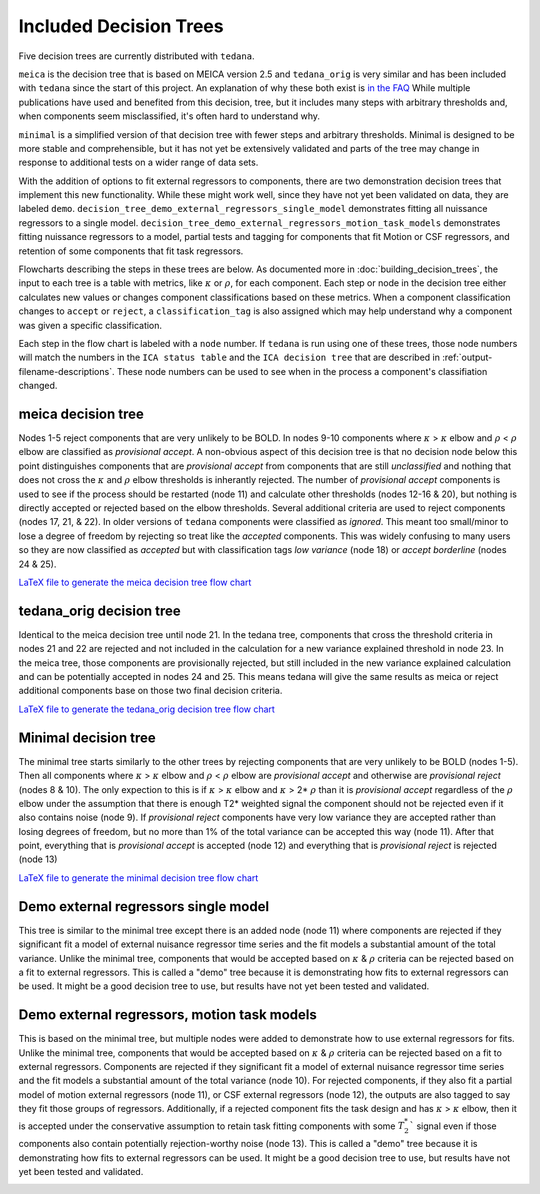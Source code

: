 #######################
Included Decision Trees
#######################

Five decision trees are currently distributed with ``tedana``.

``meica`` is the decision tree that is based on MEICA version 2.5 and
``tedana_orig`` is very similar and has been included with ``tedana``
since the start of this project. An explanation of why these both exist
is `in the FAQ`_
While multiple publications have used and benefited from this decision,
tree, but it includes many steps with arbitrary thresholds and, when
components seem misclassified, it's often hard to understand why.

``minimal`` is a simplified version of that decision tree with fewer
steps and arbitrary thresholds. Minimal is designed to be more stable
and comprehensible, but it has not yet be extensively validated and
parts of the tree may change in response to additional tests on a
wider range of data sets.

With the addition of options to fit external regressors to components,
there are two demonstration decision trees that implement this new functionality.
While these might work well, since they have not yet been validated on data, they
are labeled ``demo``.
``decision_tree_demo_external_regressors_single_model``
demonstrates fitting all nuissance regressors to a single model.
``decision_tree_demo_external_regressors_motion_task_models``
demonstrates fitting nuissance regressors to a model,
partial tests and tagging for components that fit Motion or CSF regressors,
and retention of some components that fit task regressors.

Flowcharts describing the steps in these trees are below.
As documented more in :doc:`building_decision_trees`, the input to each tree
is a table with metrics, like :math:`\kappa` or :math:`\rho`, for each
component. Each step or node in the decision tree either calculates
new values or changes component classifications based on these metrics.
When a component classification changes to ``accept`` or ``reject``, a
``classification_tag`` is also assigned which may help understand why
a component was given a specific classification.

Each step in the flow chart is labeled with a ``node`` number.
If ``tedana`` is run using one of these trees, those node
numbers will match the numbers in the ``ICA status table`` and the
``ICA decision tree`` that are described in
:ref:`output-filename-descriptions`. These node numbers can be used
to see when in the process a component's classifiation changed.

.. image:: _static/decision_tree_legend.png
    :width: 300
    :alt: Legend for Decision Tree Flow Charts

..
    Reminder on how to load svg if I can figure out how to correctly generate them
    .. raw:: html

        <img src = "_static/decision_tree_legend.svg" alt="Legend for Decision Tree Flow Charts"/>

.. _in the FAQ: faq.html#tree-differences

*******************
meica decision tree
*******************

Nodes 1-5 reject components that are very unlikely to be BOLD.
In nodes 9-10 components where :math:`\kappa` >
:math:`\kappa` elbow and :math:`\rho` < :math:`\rho`
elbow are classified as `provisional accept`. A non-obvious aspect
of this decision tree is that no decision node below this point distinguishes
components that are `provisional accept` from components that are still
`unclassified` and nothing that does not cross the :math:`\kappa` and
:math:`\rho` elbow thresholds is inherantly rejected. The number of
`provisional accept` components is used to see if the process should
be restarted (node 11) and calculate other thresholds (nodes 12-16 & 20),
but nothing is directly accepted or rejected based on the elbow thresholds.
Several additional criteria are used to reject components (nodes 17, 21, & 22).
In older versions of ``tedana`` components were classified as `ignored`.
This meant too small/minor to lose a degree of freedom by rejecting so treat
like the `accepted` components. This was widely confusing to many users so they
are now classified as `accepted` but with classification tags `low variance`
(node 18) or `accept borderline` (nodes 24 & 25).

.. image:: _static/decision_tree_meica.png
    :width: 400
    :alt: MEICA Decision Tree Flow Chart

`LaTeX file to generate the meica decision tree flow chart`_

.. _LaTeX file to generate the meica decision tree flow chart: _static/decision_tree_meica.tex

***************************
tedana_orig decision tree
***************************

Identical to the meica decision tree until node 21. In the tedana tree,
components that cross the threshold criteria in nodes 21 and 22 are
rejected and not included in the calculation for a new variance explained
threshold in node 23. In the meica tree, those components are provisionally
rejected, but still included in the new variance explained calculation and
can be potentially accepted in nodes 24 and 25. This means tedana will give
the same results as meica or reject additional components base on those two
final decision criteria.

.. image:: _static/decision_tree_tedana_orig.png
    :width: 400
    :alt: tedana_orig Decision Tree Flow Chart

`LaTeX file to generate the tedana_orig decision tree flow chart`_

.. _LaTeX file to generate the tedana_orig decision tree flow chart: _static/decision_tree_tedana_orig.tex

*********************
Minimal decision tree
*********************

The minimal tree starts similarly to the other trees by rejecting components
that are very unlikely to be BOLD (nodes 1-5). Then all components where
:math:`\kappa` > :math:`\kappa` elbow and :math:`\rho` < :math:`\rho` elbow
are `provisional accept` and otherwise are `provisional reject` (nodes 8 & 10).
The only expection to this is if :math:`\kappa` > :math:`\kappa` elbow and
:math:`\kappa` > 2* :math:`\rho` than it is `provisional accept` regardless of the
:math:`\rho` elbow under the assumption that there is enough T2* weighted signal
the component should not be rejected even if it also contains noise (node 9).
If `provisional reject` components have very low variance they are accepted rather
than losing degrees of freedom, but no more than 1% of the total variance can be
accepted this way (node 11). After that point, everything that is
`provisional accept` is accepted (node 12) and everything that is `provisional reject`
is rejected (node 13)

.. image:: _static/decision_tree_minimal.png
    :width: 400
    :alt: Minimal Decision Tree Flow Chart

`LaTeX file to generate the minimal decision tree flow chart`_

.. _LaTeX file to generate the minimal decision tree flow chart: _static/decision_tree_minimal.tex

*********************************************
Demo external regressors single model
*********************************************

This tree is similar to the minimal tree except there is an added node (node 11)
where components are rejected if they significant fit a model of external nuisance regressor
time series and the fit models a substantial amount of the total variance.
Unlike the minimal tree, components that would be accepted based on :math:`\kappa` & :math:`\rho`
criteria can be rejected based on a fit to external regressors.
This is called a "demo" tree because it is demonstrating how fits to external regressors can
be used. It might be a good decision tree to use,
but results have not yet been tested and validated.

.. image:: _static/decision_tree_demo_external_regressors_single_model.png
    :width: 400
    :alt: External Decision Tree With Motion and Task Models Flow Chart

****************************************************
Demo external regressors, motion task models
****************************************************

This is based on the minimal tree, but multiple nodes were added to demonstrate how to use
external regressors for fits.
Unlike the minimal tree, components that would be accepted based on :math:`\kappa` & :math:`\rho`
criteria can be rejected based on a fit to external regressors.
Components are rejected if they significant fit a model of external nuisance regressor
time series and the fit models a substantial amount of the total variance (node 10).
For rejected components, if they also fit a partial model of motion external regressors (node 11),
or CSF external regressors (node 12), the outputs are also tagged to say they fit those groups
of regressors.
Additionally, if a rejected component fits the task design and has
:math:`\kappa` > :math:`\kappa` elbow, then it is accepted under the conservative assumption to
retain task fitting components with some :math:`T_2^*`` signal even if those components also
contain potentially rejection-worthy noise (node 13).
This is called a "demo" tree because it is demonstrating how fits to external regressors can
be used. It might be a good decision tree to use,
but results have not yet been tested and validated.

.. image:: _static/decision_tree_demo_external_regressors_motion_task_models.png
    :width: 400
    :alt: External Decision Tree With Motion and Task Models Flow Chart
